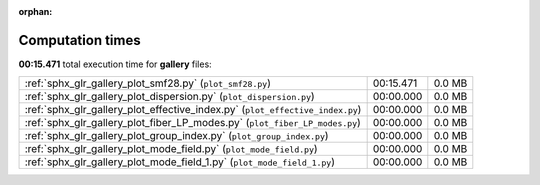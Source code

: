 
:orphan:

.. _sphx_glr_gallery_sg_execution_times:


Computation times
=================
**00:15.471** total execution time for **gallery** files:

+-------------------------------------------------------------------------------+-----------+--------+
| :ref:`sphx_glr_gallery_plot_smf28.py` (``plot_smf28.py``)                     | 00:15.471 | 0.0 MB |
+-------------------------------------------------------------------------------+-----------+--------+
| :ref:`sphx_glr_gallery_plot_dispersion.py` (``plot_dispersion.py``)           | 00:00.000 | 0.0 MB |
+-------------------------------------------------------------------------------+-----------+--------+
| :ref:`sphx_glr_gallery_plot_effective_index.py` (``plot_effective_index.py``) | 00:00.000 | 0.0 MB |
+-------------------------------------------------------------------------------+-----------+--------+
| :ref:`sphx_glr_gallery_plot_fiber_LP_modes.py` (``plot_fiber_LP_modes.py``)   | 00:00.000 | 0.0 MB |
+-------------------------------------------------------------------------------+-----------+--------+
| :ref:`sphx_glr_gallery_plot_group_index.py` (``plot_group_index.py``)         | 00:00.000 | 0.0 MB |
+-------------------------------------------------------------------------------+-----------+--------+
| :ref:`sphx_glr_gallery_plot_mode_field.py` (``plot_mode_field.py``)           | 00:00.000 | 0.0 MB |
+-------------------------------------------------------------------------------+-----------+--------+
| :ref:`sphx_glr_gallery_plot_mode_field_1.py` (``plot_mode_field_1.py``)       | 00:00.000 | 0.0 MB |
+-------------------------------------------------------------------------------+-----------+--------+
